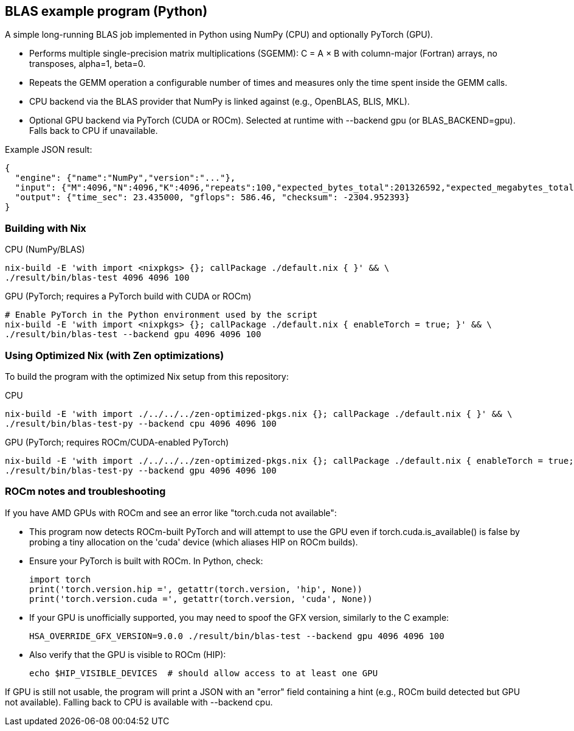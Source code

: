 == BLAS example program (Python)

A simple long-running BLAS job implemented in Python using NumPy (CPU) and optionally PyTorch (GPU).

- Performs multiple single-precision matrix multiplications (SGEMM): C = A × B with column-major (Fortran) arrays, no transposes, alpha=1, beta=0.
- Repeats the GEMM operation a configurable number of times and measures only the time spent inside the GEMM calls.
- CPU backend via the BLAS provider that NumPy is linked against (e.g., OpenBLAS, BLIS, MKL).
- Optional GPU backend via PyTorch (CUDA or ROCm). Selected at runtime with --backend gpu (or BLAS_BACKEND=gpu). Falls back to CPU if unavailable.

Example JSON result:

[source,json]
----
{
  "engine": {"name":"NumPy","version":"..."},
  "input": {"M":4096,"N":4096,"K":4096,"repeats":100,"expected_bytes_total":201326592,"expected_megabytes_total":192.0},
  "output": {"time_sec": 23.435000, "gflops": 586.46, "checksum": -2304.952393}
}
----

=== Building with Nix

CPU (NumPy/BLAS)::
[source,bash]
----
nix-build -E 'with import <nixpkgs> {}; callPackage ./default.nix { }' && \
./result/bin/blas-test 4096 4096 100
----

GPU (PyTorch; requires a PyTorch build with CUDA or ROCm)::
[source,bash]
----
# Enable PyTorch in the Python environment used by the script
nix-build -E 'with import <nixpkgs> {}; callPackage ./default.nix { enableTorch = true; }' && \
./result/bin/blas-test --backend gpu 4096 4096 100
----

=== Using Optimized Nix (with Zen optimizations)

To build the program with the optimized Nix setup from this repository:

CPU::
[source,bash]
----
nix-build -E 'with import ./../../../zen-optimized-pkgs.nix {}; callPackage ./default.nix { }' && \
./result/bin/blas-test-py --backend cpu 4096 4096 100
----

GPU (PyTorch; requires ROCm/CUDA-enabled PyTorch)::
[source,bash]
----
nix-build -E 'with import ./../../../zen-optimized-pkgs.nix {}; callPackage ./default.nix { enableTorch = true; }' && \
./result/bin/blas-test-py --backend gpu 4096 4096 100
----


=== ROCm notes and troubleshooting

If you have AMD GPUs with ROCm and see an error like "torch.cuda not available":

- This program now detects ROCm-built PyTorch and will attempt to use the GPU even if torch.cuda.is_available() is false by probing a tiny allocation on the 'cuda' device (which aliases HIP on ROCm builds).
- Ensure your PyTorch is built with ROCm. In Python, check:
+
[source,python]
----
import torch
print('torch.version.hip =', getattr(torch.version, 'hip', None))
print('torch.version.cuda =', getattr(torch.version, 'cuda', None))
----

- If your GPU is unofficially supported, you may need to spoof the GFX version, similarly to the C example:
+
[source,bash]
----
HSA_OVERRIDE_GFX_VERSION=9.0.0 ./result/bin/blas-test --backend gpu 4096 4096 100
----

- Also verify that the GPU is visible to ROCm (HIP):
+
[source,bash]
----
echo $HIP_VISIBLE_DEVICES  # should allow access to at least one GPU
----

If GPU is still not usable, the program will print a JSON with an "error" field containing a hint (e.g., ROCm build detected but GPU not available). Falling back to CPU is available with --backend cpu.
